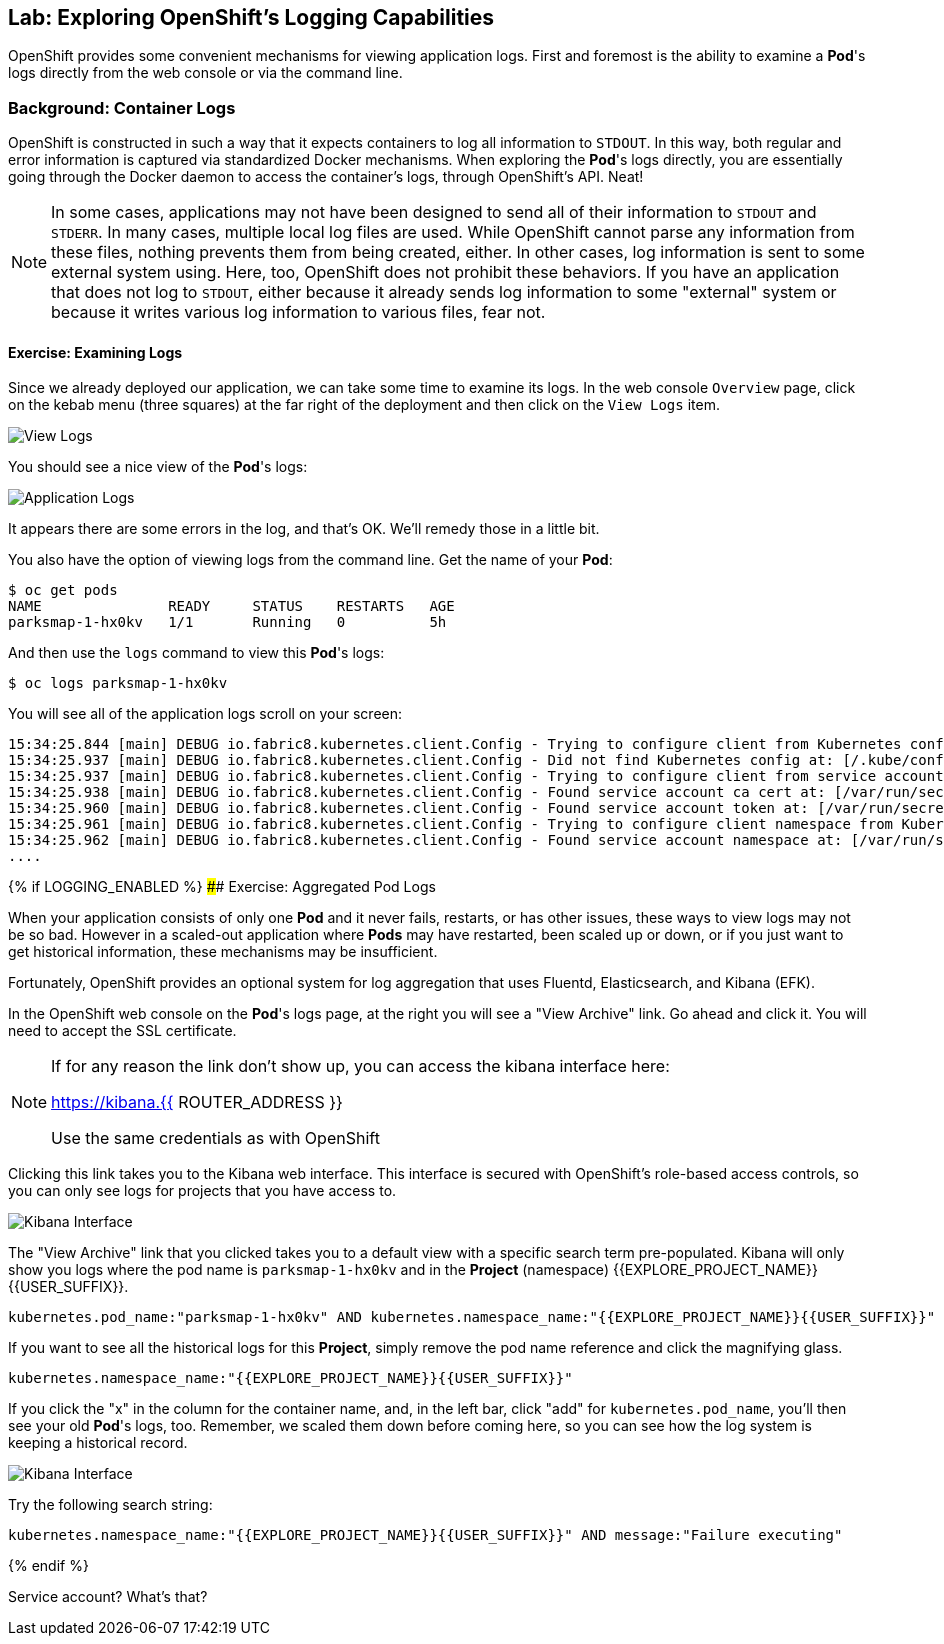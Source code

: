 ## Lab: Exploring OpenShift's Logging Capabilities

OpenShift provides some convenient mechanisms for viewing application logs.
First and foremost is the ability to examine a *Pod*'s logs directly from the
web console or via the command line.

### Background: Container Logs

OpenShift is constructed in such a way that it expects containers to log all
information to `STDOUT`. In this way, both regular and error information is
captured via standardized Docker mechanisms. When exploring the *Pod*'s logs
directly, you are essentially going through the Docker daemon to access the
container's logs, through OpenShift's API. Neat!

[NOTE]
====
In some cases, applications may not have been designed to send all of their
information to `STDOUT` and `STDERR`. In many cases, multiple local log files
are used. While OpenShift cannot parse any information from these files, nothing
prevents them from being created, either. In other cases, log information is
sent to some external system using. Here, too, OpenShift does not prohibit these
behaviors. If you have an application that does not log to `STDOUT`, either because it
already sends log information to some "external" system or because it writes
various log information to various files, fear not.
====

#### Exercise: Examining Logs

Since we already deployed our application, we can take some time to examine its
logs. In the web console `Overview` page, click on the kebab menu (three squares) at the
far right of the deployment and then click on the `View Logs` item.

image::overview-view-log.png[View Logs]

You should see a nice view of the *Pod*'s logs:

image::parksmap-console-logs.png[Application Logs]

It appears there are some errors in the log, and that's OK. We'll remedy those
in a little bit.

You also have the option of viewing logs from the command line. Get the name of
your *Pod*:

[source,bash]
----
$ oc get pods
NAME               READY     STATUS    RESTARTS   AGE
parksmap-1-hx0kv   1/1       Running   0          5h
----

And then use the `logs` command to view this *Pod*'s logs:

[source,bash]
----
$ oc logs parksmap-1-hx0kv
----

You will see all of the application logs scroll on your screen:

[source,bash]
----
15:34:25.844 [main] DEBUG io.fabric8.kubernetes.client.Config - Trying to configure client from Kubernetes config...
15:34:25.937 [main] DEBUG io.fabric8.kubernetes.client.Config - Did not find Kubernetes config at: [/.kube/config]. Ignoring.
15:34:25.937 [main] DEBUG io.fabric8.kubernetes.client.Config - Trying to configure client from service account...
15:34:25.938 [main] DEBUG io.fabric8.kubernetes.client.Config - Found service account ca cert at: [/var/run/secrets/kubernetes.io/serviceaccount/ca.crt].
15:34:25.960 [main] DEBUG io.fabric8.kubernetes.client.Config - Found service account token at: [/var/run/secrets/kubernetes.io/serviceaccount/token].
15:34:25.961 [main] DEBUG io.fabric8.kubernetes.client.Config - Trying to configure client namespace from Kubernetes service account namespace path...
15:34:25.962 [main] DEBUG io.fabric8.kubernetes.client.Config - Found service account namespace at: [/var/run/secrets/kubernetes.io/serviceaccount/namespace].
....
----

{% if LOGGING_ENABLED %}
#### Exercise: Aggregated Pod Logs

When your application consists of only one *Pod* and it never fails, restarts,
or has other issues, these ways to view logs may not be so bad. However in a
scaled-out application where *Pods* may have restarted, been scaled up or down,
or if you just want to get historical information, these mechanisms may be
insufficient.

Fortunately, OpenShift provides an optional system for log aggregation that uses
Fluentd, Elasticsearch, and Kibana (EFK).

In the OpenShift web console on the *Pod*'s logs page, at the right you will see
a "View Archive" link. Go ahead and click it. You will need to accept the SSL
certificate.

[NOTE]
====
If for any reason the link don't show up, you can access the kibana interface here:

https://kibana.{{ ROUTER_ADDRESS }}

Use the same credentials as with OpenShift
====

Clicking this link takes you to the Kibana web interface. This interface is
secured with OpenShift's role-based access controls, so you can only see logs
for projects that you have access to.

image::kibana-parksmap.png[Kibana Interface]

The "View Archive" link that you clicked takes you to a default view with a specific search term
pre-populated. Kibana will only show you logs where the pod name is
`parksmap-1-hx0kv` and in the *Project* (namespace) {{EXPLORE_PROJECT_NAME}}{{USER_SUFFIX}}.

[source,bash]
----
kubernetes.pod_name:"parksmap-1-hx0kv" AND kubernetes.namespace_name:"{{EXPLORE_PROJECT_NAME}}{{USER_SUFFIX}}"
----

If you want to see all the historical logs for this *Project*, simply remove the
pod name reference and click the magnifying glass.

[source,bash,role=copypaste]
----
kubernetes.namespace_name:"{{EXPLORE_PROJECT_NAME}}{{USER_SUFFIX}}"
----

If you click the "x" in the column for the container name, and, in the left bar,
click "add" for `kubernetes.pod_name`, you'll then see your old *Pod*'s logs,
too. Remember, we scaled them down before coming here, so you can see how the
log system is keeping a historical record.

image::kibana-parksmap-headers.png[Kibana Interface]

Try the following search string:

[source,bash,role=copypaste]
----
kubernetes.namespace_name:"{{EXPLORE_PROJECT_NAME}}{{USER_SUFFIX}}" AND message:"Failure executing"
----
{% endif %}

Service account? What's that?
